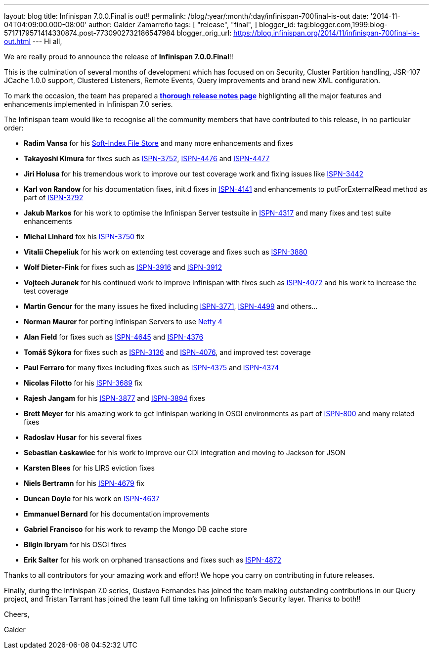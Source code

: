 ---
layout: blog
title: Infinispan 7.0.0.Final is out!!
permalink: /blog/:year/:month/:day/infinispan-700final-is-out
date: '2014-11-04T04:09:00.000-08:00'
author: Galder Zamarreño
tags: [ "release",
"final",
]
blogger_id: tag:blogger.com,1999:blog-5717179571414330874.post-7730902732186547984
blogger_orig_url: https://blog.infinispan.org/2014/11/infinispan-700final-is-out.html
---
Hi all,

We are really proud to announce the release of *Infinispan
7.0.0.Final*!!

This is the culmination of several months of development which has
focused on on Security, Cluster Partition handling, JSR-107 JCache 1.0.0
support, Clustered Listeners, Remote Events, Query improvements and
brand new XML configuration.

To mark the occasion, the team has prepared a
http://infinispan.org/infinispan-7.0/[*thorough release notes page*]
highlighting all the major features and enhancements implemented in
Infinispan 7.0 series.

The Infinispan team would like to recognise all the community members
that have contributed to this release, in no particular order:


* *Radim Vansa* for his
http://blog.infinispan.org/2014/10/soft-index-file-store.html[Soft-Index
File Store] and many more enhancements and fixes
* *Takayoshi Kimura* for fixes such
as http://issues.jboss.org/browse/ISPN-3752[ISPN-3752], https://issues.jboss.org/browse/ISPN-4476[ISPN-4476]
and https://issues.jboss.org/browse/ISPN-4477[ISPN-4477]
* *Jiri Holusa* for his tremendous work to improve our test coverage
work and fixing issues like
https://issues.jboss.org/browse/ISPN-3442[ISPN-3442] 
* *Karl von Randow* for his documentation fixes, init.d fixes in
https://issues.jboss.org/browse/ISPN-4141[ISPN-4141] and enhancements
to putForExternalRead method as part of
https://issues.jboss.org/browse/ISPN-3792[ISPN-3792]
* *Jakub Markos* for his work to optimise the Infinispan Server
testsuite in https://issues.jboss.org/browse/ISPN-4317[ISPN-4317] and
many fixes and test suite enhancements
* *Michal Linhard* fox his
https://issues.jboss.org/browse/ISPN-3750[ISPN-3750] fix
* *Vitalii Chepeliuk* for his work on extending test coverage and fixes
such as https://issues.jboss.org/browse/ISPN-3880[ISPN-3880]
* *Wolf Dieter-Fink* for fixes such as
https://issues.jboss.org/browse/ISPN-3916[ISPN-3916] and
https://issues.jboss.org/browse/ISPN-3912[ISPN-3912]
* *Vojtech Juranek* for his continued work to improve Infinispan with
fixes such as https://issues.jboss.org/browse/ISPN-4072[ISPN-4072] and
his work to increase the test coverage
* *Martin Gencur* for the many issues he fixed
including https://issues.jboss.org/browse/ISPN-3771[ISPN-3771], https://issues.jboss.org/browse/ISPN-4499[ISPN-4499]
and others...
* *Norman Maurer* for porting Infinispan Servers to use
http://netty.io/[Netty 4]
* *Alan Field* for fixes such
as https://issues.jboss.org/browse/ISPN-4645[ISPN-4645]
and https://issues.jboss.org/browse/ISPN-4376[ISPN-4376]
* *Tomáš Sýkora* for fixes such
as https://issues.jboss.org/browse/ISPN-3136[ISPN-3136] and
https://issues.jboss.org/browse/ISPN-4076[ISPN-4076], and improved test
coverage
* *Paul Ferraro* for many fixes including fixes such
as https://issues.jboss.org/browse/ISPN-4375[ISPN-4375]
and https://issues.jboss.org/browse/ISPN-4374[ISPN-4374]
* *Nicolas Filotto* for
his https://issues.jboss.org/browse/ISPN-3689[ISPN-3689] fix
* *Rajesh Jangam* for
his https://issues.jboss.org/browse/ISPN-3877[ISPN-3877]
and https://issues.jboss.org/browse/ISPN-3894[ISPN-3894] fixes
* *Brett Meyer* for his amazing work to get Infinispan working in OSGI
environments as part
of https://issues.jboss.org/browse/ISPN-800[ISPN-800] and many related
fixes
* *Radoslav Husar* for his several fixes
* *Sebastian Łaskawiec* for his work to improve our CDI integration and
moving to Jackson for JSON
* *Karsten Blees* for his LIRS eviction fixes
* *Niels Bertramn* for
his https://issues.jboss.org/browse/ISPN-4679[ISPN-4679] fix
* *Duncan Doyle* for his work on
https://issues.jboss.org/browse/ISPN-4637[ISPN-4637]
* *Emmanuel Bernard* for his documentation improvements
* *Gabriel Francisco* for his work to revamp the Mongo DB cache store
* *Bilgin Ibryam* for his OSGI fixes
* *Erik Salter* for his work on orphaned transactions and fixes such
as https://issues.jboss.org/browse/ISPN-4872[ISPN-4872]

Thanks to all contributors for your amazing work and effort! We hope you
carry on contributing in future releases.



Finally, during the Infinispan 7.0 series, Gustavo Fernandes has joined
the team making outstanding contributions in our Query project, and
Tristan Tarrant has joined the team full time taking on Infinispan's
Security layer. Thanks to both!!



Cheers,

Galder






